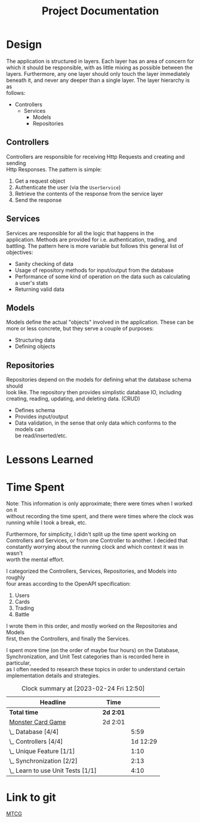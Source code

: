 #+TITLE: Project Documentation
:FILE-OPTIONS:
#+STARTUP: fold
#+OPTIONS: toc:nil
#+OPTIONS: num:2
#+OPTIONS: \n:t
#+LATEX_HEADER: \usepackage{helvet}
#+LATEX_HEADER: \renewcommand{\familydefault}{\sfdefault}
#+LATEX_HEADER: \usepackage{nopageno}
#+LATEX_HEADER: \setlength{\parindent}{0pt}
#+LATEX_HEADER: \usepackage[a4paper, margin=2.5cm]{geometry}
:END:

* Design
The application is structured in layers. Each layer has an area of concern for
which it should be responsible, with as little mixing as possible between the
layers. Furthermore, any one layer should only touch the layer immediately
beneath it, and never any deeper than a single layer. The layer hierarchy is as
follows:

+ Controllers
  - Services
    + Models
    + Repositories

** Controllers
Controllers are responsible for receiving Http Requests and creating and sending
Http Responses. The pattern is simple:
1. Get a request object
2. Authenticate the user (via the =UserService=)
3. Retrieve the contents of the response from the service layer
4. Send the response
** Services
Services are responsible for all the logic that happens in the
application. Methods are provided for i.e. authentication, trading, and
battling. The pattern here is more variable but follows this general list of objectives:
- Sanity checking of data
- Usage of repository methods for input/output from the database
- Performance of some kind of operation on the data such as calculating a user's stats
- Returning valid data
** Models
Models define the actual "objects" involved in the application. These can be
more or less concrete, but they serve a couple of purposes:
- Structuring data
- Defining objects
** Repositories
Repositories depend on the models for defining what the database schema should
look like. The repository then provides simplistic database IO, including
creating, reading, updating, and deleting data. (CRUD)
- Defines schema
- Provides input/output
- Data validation, in the sense that only data which conforms to the models can
  be read/inserted/etc.

* Lessons Learned

* Time Spent
Note: This information is only approximate; there were times when I worked on it
without recording the time spent, and there were times where the clock was
running while I took a break, etc.

Furthermore, for simplicity, I didn't split up the time spent working on
Controllers and Services, or from one Controller to another. I decided that
constantly worrying about the running clock and which context it was in wasn't
worth the mental effort.

I categorized the Controllers, Services, Repositories, and Models into roughly
four areas according to the OpenAPI specification:
1. Users
2. Cards
3. Trading
4. Battle

I wrote them in this order, and mostly worked on the Repositories and Models
first, then the Controllers, and finally the Services.

I spent more time (on the order of maybe four hours) on the Database,
Synchronization, and Unit Test categories than is recorded here in particular,
as I often needed to research these topics in order to understand certain
implementation details and strategies.

#+BEGIN: clocktable :scope file :maxlevel 2
#+CAPTION: Clock summary at [2023-02-24 Fri 12:50]
| Headline                          | Time    |          |
|-----------------------------------+---------+----------|
| *Total time*                        | *2d 2:01* |          |
|-----------------------------------+---------+----------|
| [[file:./mtcg.pdf][Monster Card Game]]                 | 2d 2:01 |          |
| \_  Database [4/4]                |         |     5:59 |
| \_  Controllers [4/4]             |         | 1d 12:29 |
| \_  Unique Feature [1/1]          |         |     1:10 |
| \_  Synchronization [2/2]         |         |     2:13 |
| \_  Learn to use Unit Tests [1/1] |         |     4:10 |

* Link to git
[[https://github.com/skyler544/mtcg][MTCG]]
